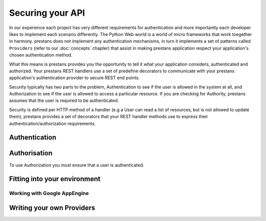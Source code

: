 =================
Securing your API
=================

In our experience each project has very different requirements for authentication and more importantly each developer likes to implement each scenario differently. The Python Web world is a world of micro frameworks that work toegether in harmony. prestans does not implement any authentication mechanisms, in turn it implements a set of patterns called ``Providers`` (refer to our :doc:`concepts` chapter) that assist in making prestans application respect your application's chosen authentication method. 

What this means is prestans provides you the opportunity to tell it what your application considers, authenticated and authorized. Your prestans REST handlers use a set of predefine decorators to communicate with your prestans application's authentication provider to secure REST end points.

Security typically has two parts to the problem, Authentication to see if the user is allowed in the system at all, and Authorization to see if the user is allowed to access a particular resource. If you are checking for Authority, prestans assumes that the user is required to be authenticated.

Security is defined per HTTP method of a handler (e.g a User can read a list of resources, but is not allowed to update them), prestans provides a set of decorators that your REST handler methods use to express their authentication/authorization requirements.

Authentication
==============



Authorisation
=============

To use Authorization you must ensure that a user is authenticated.

Fitting into your environment
=============================


Working with Google AppEngine
-----------------------------

Writing your own Providers
==========================